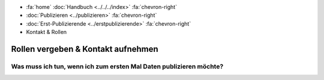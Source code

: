 .. container:: custom-breadcrumbs

   - :fa:`home` :doc:`Handbuch <../../../index>` :fa:`chevron-right`
   - :doc:`Publizieren <../publizieren>` :fa:`chevron-right`
   - :doc:`Erst-Publizierende <../erstpublizierende>` :fa:`chevron-right`
   - Kontakt & Rollen


***********************************
Rollen vergeben & Kontakt aufnehmen
***********************************

Was muss ich tun, wenn ich zum ersten Mal Daten publizieren möchte?
===================================================================
